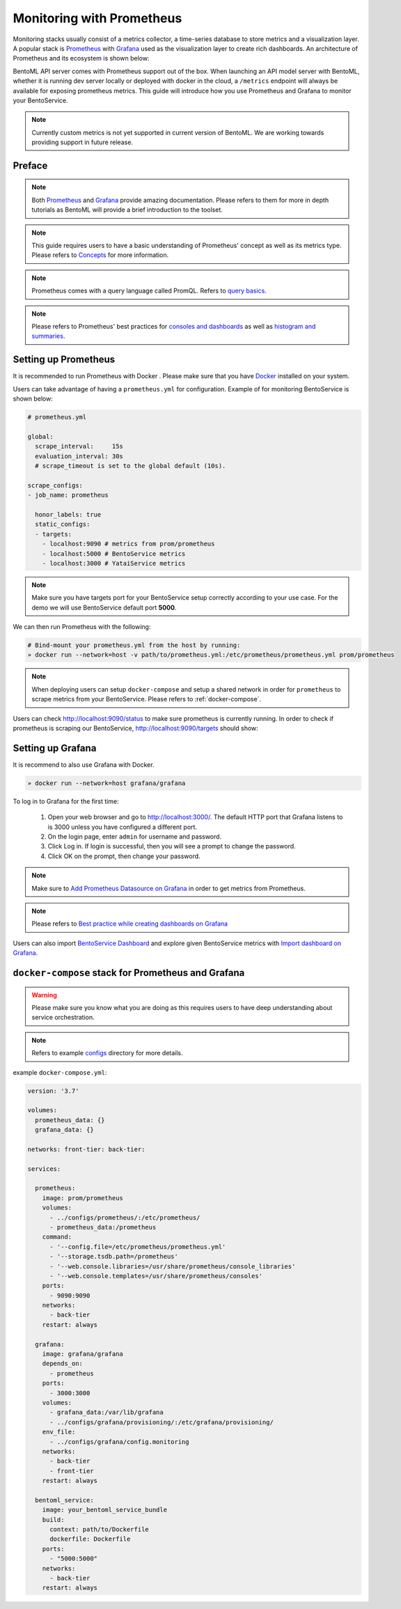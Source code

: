==========================
Monitoring with Prometheus
==========================

Monitoring stacks usually consist of a metrics collector, a time-series database to store metrics
and a visualization layer. A popular stack is `Prometheus <https://prometheus.io/>`_ with `Grafana <https://grafana.com/>`_
used as the visualization layer to create rich dashboards. An architecture of Prometheus and its ecosystem is shown below:

.. image:: ../_static/img/prom-architecture.png


BentoML API server comes with Prometheus support out of the box. When launching an API model server with BentoML,
whether it is running dev server locally or deployed with docker in the cloud, a ``/metrics`` endpoint will always
be available for exposing prometheus metrics. This guide will introduce how you use Prometheus and Grafana to monitor
your BentoService.

.. note::
    Currently custom metrics is not yet supported in current version of BentoML. We are working towards providing
    support in future release.

Preface
-------

.. note::
    Both `Prometheus <https://prometheus.io/docs/introduction/overview/>`_ and `Grafana <https://grafana.com/docs/grafana/latest/>`_ provide amazing documentation. Please refers to them for more in depth tutorials as BentoML will provide
    a brief introduction to the toolset.

.. note::
    This guide requires users to have a basic understanding of Prometheus' concept as well as its metrics type. Please refers
    to `Concepts <https://prometheus.io/docs/concepts/data_model/>`_ for more information.

.. note::
    Prometheus comes with a query language called PromQL. Refers to `query basics <https://prometheus.io/docs/prometheus/latest/querying/basics/>`_.

.. note::
    Please refers to Prometheus' best practices for `consoles and dashboards <https://prometheus.io/docs/practices/consoles/>`_
    as well as `histogram and summaries <https://prometheus.io/docs/practices/histograms/>`_.

Setting up Prometheus
---------------------

It is recommended to run Prometheus with Docker . Please make sure that you have
`Docker <https://docs.docker.com/engine/install/>`_ installed on your system.

Users can take advantage of having a ``prometheus.yml`` for configuration.
Example of for monitoring BentoService is shown below:

.. code-block:: yml

    # prometheus.yml

    global:
      scrape_interval:     15s
      evaluation_interval: 30s
      # scrape_timeout is set to the global default (10s).

    scrape_configs:
    - job_name: prometheus

      honor_labels: true
      static_configs:
      - targets:
        - localhost:9090 # metrics from prom/prometheus
        - localhost:5000 # BentoService metrics
        - localhost:3000 # YataiService metrics

.. note::
    Make sure you have targets port for your BentoService setup correctly according to your use case. For the
    demo we will use BentoService default port **5000**.


We can then run Prometheus with the following:

.. code-block:: bash

    # Bind-mount your prometheus.yml from the host by running:
    » docker run --network=host -v path/to/prometheus.yml:/etc/prometheus/prometheus.yml prom/prometheus

.. note::
    When deploying users can setup ``docker-compose`` and setup a shared network in order for ``prometheus`` to scrape
    metrics from your BentoService. Please refers to :ref:`docker-compose`.

Users can check `<http://localhost:9090/status>`_ to make sure prometheus is currently running.
In order to check if prometheus is scraping our BentoService, `<http://localhost:9090/targets>`_ should show:

.. image:: ../_static/img/prom-targets-running.png

Setting up Grafana
------------------

It is recommend to also use Grafana with Docker.

.. code-block:: bash

    » docker run --network=host grafana/grafana

To log in to Grafana for the first time:

    #. Open your web browser and go to http://localhost:3000/. The default HTTP port that Grafana listens to is 3000 unless you have configured a different port.

    #. On the login page, enter ``admin`` for username and password.

    #. Click Log in. If login is successful, then you will see a prompt to change the password.

    #. Click OK on the prompt, then change your password.

.. note::
    Make sure to `Add Prometheus Datasource on Grafana <https://grafana.com/docs/grafana/latest/datasources/prometheus/>`_ in order to get metrics from Prometheus.

.. note::
    Please refers to `Best practice while creating dashboards on Grafana <https://grafana.com/docs/grafana/latest/best-practices/best-practices-for-creating-dashboards/>`_

Users can also import `BentoService Dashboard <https://github.com/bentoml/BentoML/tree/master/docs/source/configs/grafana/provisioning/dashboards/bentoml_service-1623377681395.json>`_ and
explore given BentoService metrics with `Import dashboard on Grafana <https://grafana.com/docs/grafana/latest/dashboards/export-import/#import-dashboard>`_.

.. image:: ../_static/img/bentoml-grafana-dashboard.png


.. _docker-compose:

``docker-compose`` stack for Prometheus and Grafana
---------------------------------------------------

.. warning::
    Please make sure you know what you are doing as this requires users to have deep
    understanding about service orchestration.

.. note::
    Refers to example configs_ directory for more details.

example ``docker-compose.yml``:

.. code-block:: yml

    version: '3.7'

    volumes:
      prometheus_data: {}
      grafana_data: {}

    networks: front-tier: back-tier:

    services:

      prometheus:
        image: prom/prometheus
        volumes:
          - ../configs/prometheus/:/etc/prometheus/
          - prometheus_data:/prometheus
        command:
          - '--config.file=/etc/prometheus/prometheus.yml'
          - '--storage.tsdb.path=/prometheus'
          - '--web.console.libraries=/usr/share/prometheus/console_libraries'
          - '--web.console.templates=/usr/share/prometheus/consoles'
        ports:
          - 9090:9090
        networks:
          - back-tier
        restart: always

      grafana:
        image: grafana/grafana
        depends_on:
          - prometheus
        ports:
          - 3000:3000
        volumes:
          - grafana_data:/var/lib/grafana
          - ../configs/grafana/provisioning/:/etc/grafana/provisioning/
        env_file:
          - ../configs/grafana/config.monitoring
        networks:
          - back-tier
          - front-tier
        restart: always

      bentoml_service:
        image: your_bentoml_service_bundle
        build:
          context: path/to/Dockerfile
          dockerfile: Dockerfile
        ports:
          - "5000:5000"
        networks:
          - back-tier
        restart: always

.. _configs: https://github.com/bentoml/BentoML/tree/master/docs/source/configs/